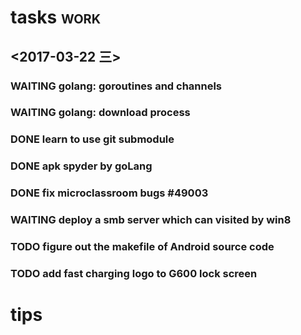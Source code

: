 * tasks :work:
** <2017-03-22 三>

*** WAITING golang: goroutines and channels
    :LOGBOOK:  
    - State "WAITING"    from "TODO"       [2017-03-28 二 19:33] \\
      waiting for learning by doing
    :END:      
*** WAITING golang: download process
*** DONE learn to use git submodule
    CLOSED: [2017-03-28 二 19:33]
    :LOGBOOK:
    - State "DONE"       from "TODO"       [2017-03-28 二 19:33]
    - Note taken on [2017-03-28 二 19:19] \\
      * git submodule
      ** git submodule add URL path
         添加
      ** git submodule init
         注册
      ** git submodule update <path/to/submodule>
         检出

      * git server
      ** server: 添加git用户
      ** user:   ssh-copy-id
      ** server: mkdir \/srv/git/xxx.git
      ** server: git init --bare
      ** user :  git remote add origin ssh://git@hostname:port/srv/git/xxx.git

      # forbiden git user login with shell
      ** server: echo `which git-shell` >> \/etc/shells
      ** server: sudo chsh git -s $(which git-shell)
    :END:

*** DONE apk spyder by goLang
    CLOSED: [2017-03-28 二 11:59]
    :LOGBOOK:  
    - State "DONE"       from "TODO"       [2017-03-28 二 11:59]
    :END:      
*** DONE fix microclassroom bugs #49003
    CLOSED: [2017-03-24 五 15:29]
    :LOGBOOK:
    - State "DONE"       from "WAITING"    [2017-03-24 五 15:29]
    - Note taken on [2017-03-23 四 19:10] \\
      waiting for test
    - State "WAITING"    from "TODO"       [2017-03-22 三 14:30] \\
      waiting for find the regular
    :END:

*** WAITING deploy a smb server which can visited by win8
    :LOGBOOK:  
    - Note taken on [2017-03-23 四 19:11] \\
      try harder to figure out the permision problem
    - Note taken on [2017-03-22 三 20:22] \\
      notes: [[file:blog/linux/runing%20a%20smb%20server%20on%20Ubuntu.org][runing a smb server on Ubuntu]]
    - State "WAITING"    from "TODO"       [2017-03-22 三 19:57] \\
      waiting for download101 finish to reboot this machine
    :END:      

*** TODO figure out the makefile of Android source code

*** TODO add fast charging logo to G600 lock screen


* tips
